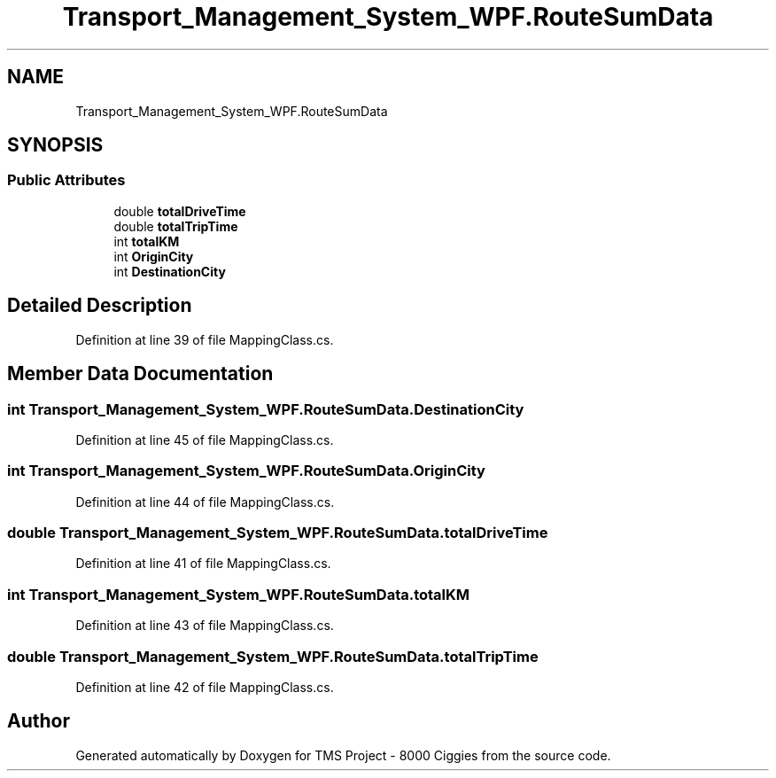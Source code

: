 .TH "Transport_Management_System_WPF.RouteSumData" 3 "Fri Nov 22 2019" "Version 3.0" "TMS Project - 8000 Ciggies" \" -*- nroff -*-
.ad l
.nh
.SH NAME
Transport_Management_System_WPF.RouteSumData
.SH SYNOPSIS
.br
.PP
.SS "Public Attributes"

.in +1c
.ti -1c
.RI "double \fBtotalDriveTime\fP"
.br
.ti -1c
.RI "double \fBtotalTripTime\fP"
.br
.ti -1c
.RI "int \fBtotalKM\fP"
.br
.ti -1c
.RI "int \fBOriginCity\fP"
.br
.ti -1c
.RI "int \fBDestinationCity\fP"
.br
.in -1c
.SH "Detailed Description"
.PP 
Definition at line 39 of file MappingClass\&.cs\&.
.SH "Member Data Documentation"
.PP 
.SS "int Transport_Management_System_WPF\&.RouteSumData\&.DestinationCity"

.PP
Definition at line 45 of file MappingClass\&.cs\&.
.SS "int Transport_Management_System_WPF\&.RouteSumData\&.OriginCity"

.PP
Definition at line 44 of file MappingClass\&.cs\&.
.SS "double Transport_Management_System_WPF\&.RouteSumData\&.totalDriveTime"

.PP
Definition at line 41 of file MappingClass\&.cs\&.
.SS "int Transport_Management_System_WPF\&.RouteSumData\&.totalKM"

.PP
Definition at line 43 of file MappingClass\&.cs\&.
.SS "double Transport_Management_System_WPF\&.RouteSumData\&.totalTripTime"

.PP
Definition at line 42 of file MappingClass\&.cs\&.

.SH "Author"
.PP 
Generated automatically by Doxygen for TMS Project - 8000 Ciggies from the source code\&.
